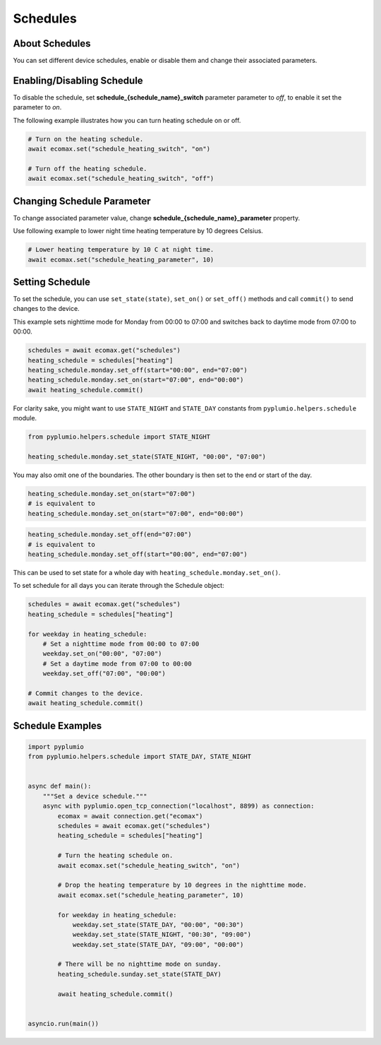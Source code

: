
Schedules
=========

About Schedules
---------------

You can set different device schedules, enable or disable them and
change their associated parameters.

Enabling/Disabling Schedule
---------------------------

To disable the schedule, set **schedule_{schedule_name}_switch** parameter
parameter to `off`, to enable it set the parameter to `on`.

The following example illustrates how you can turn heating schedule
on or off.

.. code-block:: python

    # Turn on the heating schedule.
    await ecomax.set("schedule_heating_switch", "on")

    # Turn off the heating schedule.
    await ecomax.set("schedule_heating_switch", "off")

Changing Schedule Parameter
---------------------------

To change associated parameter value, change
**schedule_{schedule_name}_parameter** property.

Use following example to lower night time heating
temperature by 10 degrees Celsius.

.. code-block:: python

    # Lower heating temperature by 10 C at night time.
    await ecomax.set("schedule_heating_parameter", 10)

Setting Schedule
----------------

To set the schedule, you can use ``set_state(state)``, ``set_on()`` or
``set_off()`` methods and call ``commit()`` to send changes to the
device.

This example sets nighttime mode for Monday from 00:00 to 07:00 and
switches back to daytime mode from 07:00 to 00:00.

.. code-block:: python

    schedules = await ecomax.get("schedules")
    heating_schedule = schedules["heating"]
    heating_schedule.monday.set_off(start="00:00", end="07:00")
    heating_schedule.monday.set_on(start="07:00", end="00:00")
    await heating_schedule.commit()

For clarity sake, you might want to use ``STATE_NIGHT`` and
``STATE_DAY`` constants from ``pyplumio.helpers.schedule`` module.

.. code-block:: python

    from pyplumio.helpers.schedule import STATE_NIGHT

    heating_schedule.monday.set_state(STATE_NIGHT, "00:00", "07:00")

You may also omit one of the boundaries.
The other boundary is then set to the end or start of the day.

.. code-block:: python

    heating_schedule.monday.set_on(start="07:00")
    # is equivalent to
    heating_schedule.monday.set_on(start="07:00", end="00:00")

.. code-block:: python

    heating_schedule.monday.set_off(end="07:00")
    # is equivalent to
    heating_schedule.monday.set_off(start="00:00", end="07:00")

This can be used to set state for a whole day with
``heating_schedule.monday.set_on()``.

To set schedule for all days you can iterate through the
Schedule object:

.. code-block:: python

    schedules = await ecomax.get("schedules")
    heating_schedule = schedules["heating"]

    for weekday in heating_schedule:
        # Set a nighttime mode from 00:00 to 07:00
        weekday.set_on("00:00", "07:00")
        # Set a daytime mode from 07:00 to 00:00
        weekday.set_off("07:00", "00:00")

    # Commit changes to the device.
    await heating_schedule.commit()

Schedule Examples
-----------------

.. code-block:: python

    import pyplumio
    from pyplumio.helpers.schedule import STATE_DAY, STATE_NIGHT


    async def main():
        """Set a device schedule."""
        async with pyplumio.open_tcp_connection("localhost", 8899) as connection:
            ecomax = await connection.get("ecomax")
            schedules = await ecomax.get("schedules")
            heating_schedule = schedules["heating"]

            # Turn the heating schedule on.
            await ecomax.set("schedule_heating_switch", "on")

            # Drop the heating temperature by 10 degrees in the nighttime mode.
            await ecomax.set("schedule_heating_parameter", 10)

            for weekday in heating_schedule:
                weekday.set_state(STATE_DAY, "00:00", "00:30")
                weekday.set_state(STATE_NIGHT, "00:30", "09:00")
                weekday.set_state(STATE_DAY, "09:00", "00:00")

            # There will be no nighttime mode on sunday.
            heating_schedule.sunday.set_state(STATE_DAY)
            
            await heating_schedule.commit()


    asyncio.run(main())

